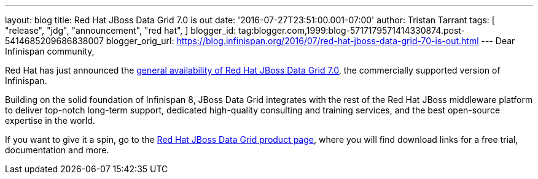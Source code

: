 ---
layout: blog
title: Red Hat JBoss Data Grid 7.0 is out
date: '2016-07-27T23:51:00.001-07:00'
author: Tristan Tarrant
tags: [ "release",
"jdg",
"announcement",
"red hat",
]
blogger_id: tag:blogger.com,1999:blog-5717179571414330874.post-5414685209686838007
blogger_orig_url: https://blog.infinispan.org/2016/07/red-hat-jboss-data-grid-70-is-out.html
---
Dear Infinispan community,

Red Hat has just announced the http://red.ht/2avdCCf[general
availability of Red Hat JBoss Data Grid 7.0], the commercially supported
version of Infinispan.

Building on the solid foundation of Infinispan 8, JBoss Data Grid
integrates with the rest of the Red Hat JBoss middleware platform to
deliver top-notch long-term support, dedicated high-quality consulting
and training services, and the best open-source expertise in the
world.

If you want to give it a spin, go to the
https://www.redhat.com/en/technologies/jboss-middleware/data-grid[Red
Hat JBoss Data Grid product page], where you will find download links
for a free trial, documentation and more.

